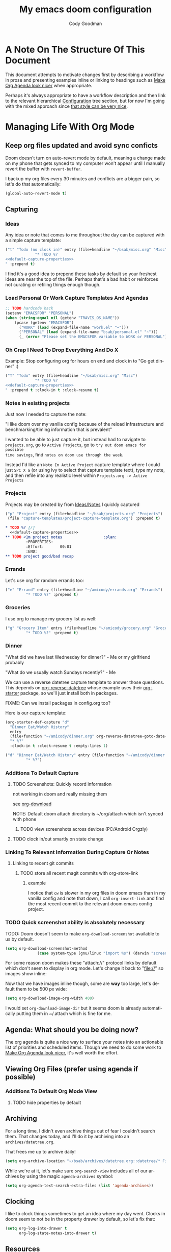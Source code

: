 #+TITLE: My emacs doom configuration
#+AUTHOR: Cody Goodman
#+EMAIL: cody@codygman.dev
#+LANGUAGE: en
#+STARTUP: inlineimages
#+PROPERTY: header-args :cache yes :results silent :padline no

* A Note On The Structure Of This Document
This document attempts to motivate changes first by describing a workflow in
prose and presenting examples inline or linking to headings such as [[id:a09cbdef-c018-45ff-af40-bdd78c0d7edd][Make Org
Agenda look nicer]] when appropriate.

Perhaps it's always appropriate  to have a workflow description and then link to
the relevant hierarchical [[id:bc892078-e21e-4f4e-885c-44c0ade78420][Configuration]] tree section, but for now I'm going
with the mixed approach since [[https://github.com/alhassy/emacs.d/blob/master/README.org#a-life-configuring-emacs][that style can be very nice]].
* Managing Life With Org Mode
** Keep org files updated and avoid sync conficts
Doom doesn't turn on auto-revert mode by default, meaning a change made on my
phone that gets synced to my computer won't appear until I manually revert the
buffer with =revert-buffer=.

I backup my org files every 30 minutes and conflicts are a bigger pain, so let's
do that automatically:

#+begin_src emacs-lisp :tangle yes
(global-auto-revert-mode t)
#+end_src
** Capturing
*** Ideas
:PROPERTIES:
:ID:       783fc72a-92d9-4ee1-9d58-9e77486cc544
:END:
Any idea or note that comes to me throughout the day can be captured with a
simple capture template:

#+begin_src emacs-lisp :noweb-ref simple-todo-capture-template :tangle no :noweb yes
("t" "Todo (no clock in)" entry (file+headline "~/bsab/misc.org" "Misc")
             "* TODO %?
<<default-capture-properties>>
" :prepend t)
#+end_src

I find it's a good idea to prepend these tasks by default so your freshest ideas
are near the top of the file. Perhaps that's a bad habit or reinforces not
curating or refiling things enough though.
*** Load Personal Or Work Capture Templates And Agendas
#+begin_src emacs-lisp :tangle yes
;; TODO hardcode hack
(setenv "EMACSFOR" "PERSONAL")
(when (string-equal nil (getenv "TRAVIS_OS_NAME"))
    (pcase (getenv "EMACSFOR")
      ("WORK" (load (expand-file-name "work.el" "~")))
      ("PERSONAL" (load (expand-file-name "bsab/personal.el" "~")))
      (_ (error "Please set the EMACSFOR variable to WORK or PERSONAL"))))
#+end_src
*** Oh Crap I Need To Drop Everything And Do X

Example: Stop configuring org for hours on end and clock in to "Go get dinner" :)

#+begin_src emacs-lisp :noweb-ref simple-todo-clocking-capture-template :tangle no :noweb yes
("T" "Todo" entry (file+headline "~/bsab/misc.org" "Misc")
             "* TODO %?
<<default-capture-properties>>
" :prepend t :clock-in t :clock-resume t)
#+end_src
*** Notes in existing projects
Just now I needed to capture the note:

"I like doom over my vanilla config because of the reload infrastructure and
benchmarking/timing information that is prevalent"

I wanted to be able to just capture it, but instead had to navigate to
=projects.org=, go to =Active Projects=, go to =try out doom emacs for possible
time savings=, find =notes on doom use through the week=.

Instead I'd like an =Note In Active Project= capture template where I could just
=SPC X a= (or using ivy to select that capture template text), type my note, and
then refile into any realistic level within =Projects.org -> Active Projects=
*** Projects
Projects may be created by from [[id:783fc72a-92d9-4ee1-9d58-9e77486cc544][Ideas/Notes]] I quickly captured

#+begin_src emacs-lisp :noweb-ref project-capture-template :tangle no :noweb yes
("p" "Project" entry (file+headline "~/bsab/projects.org" "Projects")
 (file "capture-templates/project-capture-template.org") :prepend t)
#+end_src

#+begin_src org :tangle ~/bsab/capture-templates/project-capture-template.org :mkdirp yes :noweb yes
,* TODO %? [/]
  <<default-capture-properties>>
,** TODO <1m project notes                  :plan:
         :PROPERTIES:
         :Effort:       00:01
         :END:
,** TODO project good/bad recap
#+end_src
*** Errands
:PROPERTIES:
:ID:       b0892384-d742-4f66-a7eb-013ab39fb3e2
:END:
Let's use org for random errands too:

#+begin_src emacs-lisp :noweb-ref project-capture-template :tangle no :noweb yes
("e" "Errand" entry (file+headline "~/amicody/errands.org" "Errands")
         "* TODO %?" :prepend t)
#+end_src
*** Groceries
:PROPERTIES:
:ID:       4fd1e906-91c0-42f4-9d0b-367ee13d2814
:END:
I use org to manage my grocery list as well:

#+begin_src emacs-lisp :noweb-ref grocery-capture-template :tangle no :noweb yes
("g" "Grocery Item" entry (file+headline "~/amicody/grocery.org" "Groceries")
         "* TODO %?" :prepend t)
#+end_src
*** Dinner
:PROPERTIES:
:ID:       a80d9edf-dabd-4dde-b267-ae743a0e4d00
:END:
"What did we have last Wednesday for dinner?" - Me or my girlfriend probably

"What do we usually watch Sundays recently?" - Me

We can use a reverse datetree capture template to answer those questions. This
depends on [[https://github.com/akirak/org-reverse-datetree][org-reverse-datetree]] whose example uses their [[https://github.com/akirak/org-starter#installation][org-starter]] package, so
we'll just install both in packages.

FIXME: Can we install packages in config.org too?

Here is our capture template:

#+begin_src emacs-lisp :noweb-ref org-starter-dinner-capture-template-unused :tangle no :noweb yes
(org-starter-def-capture "d"
  "Dinner Eat/Watch History"
  entry
  (file+function "~/amicody/dinner.org" org-reverse-datetree-goto-date-in-file)
  "* %?"
  :clock-in t :clock-resume t :empty-lines 1)
#+end_src

#+begin_src emacs-lisp :noweb-ref dinner-history-capture-template :tangle no :noweb yes
("d" "Dinner Eat/Watch History" entry (file+function "~/amicody/dinner.org" org-reverse-datetree-goto-date-in-file)
         "* %?")
#+end_src
*** Additions To Default Capture
**** TODO Screenshots: Quickly record information
:PROPERTIES:
:ID:       b02315a9-91db-4a3a-a7d2-c9dadfec5f87
:END:
not working in doom and really missing them

see [[id:41a15340-e9ab-4722-88ea-5774020a5418][org-download]]

NOTE: Default doom attach directory is ~/org/attach which isn't synced with phone
***** TODO view screenshots across devices (PC/Android Orgzly)
**** TODO clock in/out smartly on state change
*** Linking To Relevant Information During Capture Or Notes
**** Linking to recent git commits
***** TODO store all recent magit commits with org-store-link
****** example
I notice that =cw= is slower in my org files in doom emacs than in my vanilla
config and note that down, I call =org-insert-link= and find the most recent
commit to the relevant doom emacs config project.
*** TODO Quick screenshot ability is absolutely necessary
TODO: Doom doesn't seem to make =org-download-screenshot= available to us by default.

#+begin_src emacs-lisp :tangle yes
(setq org-download-screenshot-method
              (case system-type (gnu/linux "import %s") (darwin "screencapture -i %s")))
#+end_src

For some reason doom makes these "attach://" protocol links by default which don't
seem to display in org mode. Let's change it back to "file://" so images show inline:

Now that we have images inline though, some are *way* too large, let's default
them to be 500 px wide:

#+begin_src emacs-lisp :tangle yes
(setq org-download-image-org-width 400)
#+end_src

I would set =org-download-image-dir= but it seems doom is already automatically
putting them in ~/.attach which is fine for me.
** Agenda: What should you be doing now?
The org agenda is quite a nice way to surface your notes into an actionable list
of priorities and scheduled items. Though we need to do some work to [[id:a09cbdef-c018-45ff-af40-bdd78c0d7edd][Make Org
Agenda look nicer]], it's well worth the effort.
** Viewing Org Files (prefer using agenda if possible)
*** Additions To Default Org Mode View
**** TODO hide properties by default
** Archiving
For a long time, I didn't even archive things out of fear I couldn't search
them. That changes today, and I'll do it by archiving into an
=archives/datetree.org=.

That frees me up to archive daily!

#+begin_src emacs-lisp :tangle yes
(setq org-archive-location "~/bsab/archives/datetree.org::datetree/* Finished Tasks")
#+end_src

While we're at it, let's make sure =org-search-view= includes all of our
archives by using the magic =agenda-archives= symbol:

#+begin_src emacs-lisp :tangle yes
(setq org-agenda-text-search-extra-files (list 'agenda-archives))
#+end_src
** Clocking
I like to clock things sometimes to get an idea where my day went. Clocks in
doom seem to not be in the property drawer by default, so let's fix that:

#+begin_src emacs-lisp :tangle yes
(setq org-log-into-drawer t
      org-log-state-notes-into-drawer t)
#+end_src
** Resources
*** https://github.com/alhassy/emacs.d/blob/master/README.org
* Configuration
:PROPERTIES:
:ID:       bc892078-e21e-4f4e-885c-44c0ade78420
:END:
** Personal Information
:PROPERTIES:
:header-args: :noweb-ref personal-info
:END:
*** Set full name
#+BEGIN_SRC emacs-lisp :tangle yes
(setq user-full-name "Cody Goodman")
#+END_SRC
*** Set email address
#+BEGIN_SRC emacs-lisp :tangle yes
(setq user-mail-address "cody@codygman.dev")
#+END_SRC
** Doom Core
Here I setup my config for the =doom-emacs= [[doom:core/][core]]
*** [[doom:core/core.el][Core]]
**** Use =jf= instead of default doom =jk=
#+BEGIN_SRC emacs-lisp :tangle yes
(setq-default evil-escape-key-sequence "jf")
#+END_SRC
**** disable line numbers
#+begin_src emacs-lisp :tangle yes
(setq display-line-numbers-type nil)
#+end_src
** Doom Visual
*** font
#+begin_src emacs-lisp :tangle yes
(setq doom-font (font-spec :family "Source Code Pro" :size 17))
#+end_src
** Org Mode
*** start after org macro
:PROPERTIES:
:ID:       0c10ce60-0d6a-4317-9469-cf7f45651a84
:END:
#+begin_src emacs-lisp :tangle yes
(after! org
#+end_src
*** Enable linking with org uuid
#+begin_src emacs-lisp :tangle yes
(require 'org-id)
(setq org-id-link-to-org-use-id t)
#+end_src
*** org capture templates
:PROPERTIES:
:ID:       95e44ec7-c44b-4444-8b92-754330024e3e
:END:
#+begin_src emacs-lisp :tangle yes :noweb yes
(setq org-capture-templates
      '(
<<simple-todo-capture-template>>
<<project-capture-template>>
<<simple-todo-clocking-capture-template>>
<<grocery-capture-template>>
<<dinner-history-capture-template>>
        ))
#+end_src
*** default org capture heading properties
#+name: default-capture-properties
#+begin_src text
:PROPERTIES:
:ID:       %(org-id-uuid)
:CREATED: %U
:END:
#+end_src
*** basics
**** Here is where my org files live
#+begin_src emacs-lisp
(setq org-directory "~/gtd")
(setq org-agenda-files '("~/gtd" "~/amicody"))
#+end_src
**** These are my todo states
#+name: set-org-todo-keywords
#+begin_src emacs-lisp
  (setq org-todo-keywords
        '((sequence "TODO(t)" "STRT(s)" "IN-PROGRESS(i)" "NEXT(n)" "WAIT(w@/!)" "|" "DONE(d!)" "KILL(k@)")))
#+end_src
*** org agenda
**** Use Org Super Agenda
#+begin_src emacs-lisp :tangle yes
(setq org-super-agenda-header-map (make-sparse-keymap)) ;; don't break evil on org-super-agenda headings, see https://github.com/alphapapa/org-super-agenda/issues/50
(org-super-agenda-mode t)
(after! org-agenda (setq org-agenda-custom-commands
                         '(("d" "Dashboard"
                            (
                             (agenda ""
                              (
                               (org-agenda-overriding-header "Dashboard")
                               (org-agenda-span 'day)
                               (org-agenda-start-day (org-today))
                               (org-agenda-current-span 'day)
                               (org-super-agenda-groups
                                '(
                                  (:and (:scheduled today :habit t) :order 2  :name "Habits Today")
                                  (:name "Schedule" :time-grid t :order 3)
                                  (:name "Scheduled Earlier"
                                         :scheduled past
                                         :order 10
                                         )
                                  (:name "Must Do Today"
                                         :and (:deadline today :priority "A")
                                         :deadline today
                                         :and (:deadline past :priority "A")
                                         :and (:scheduled t :priority "A")
                                         :and (:scheduled past :priority "A")
                                         :deadline past
                                         :order 1
                                         )

                                  ;; dialy10m review not matching :/
                                  (:name "Daily 10m Review"
                                         :and (:habit t :regexp  "review")
                                         :order 0
                                         )
                                  (:log t :order 20)

                                  ))))

                             ))))

  )
#+end_src
**** Make Org Agenda look nicer
:PROPERTIES:
:ID:       a09cbdef-c018-45ff-af40-bdd78c0d7edd
:END:
***** remove =Scheduled: = text in front of org agenda items
It just takes up valuable space and doesn't have a use
#+begin_src emacs-lisp
(setq org-agenda-scheduled-leaders '("" ""))
#+end_src
*** end after org macro
#+begin_src emacs-lisp
)
#+end_src
